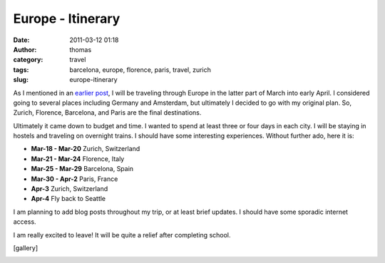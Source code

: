 Europe - Itinerary
##################
:date: 2011-03-12 01:18
:author: thomas
:category: travel
:tags: barcelona, europe, florence, paris, travel, zurich
:slug: europe-itinerary

As I mentioned in an `earlier post`_, I will be traveling through Europe
in the latter part of March into early April. I considered going to
several places including Germany and Amsterdam, but ultimately I decided
to go with my original plan. So, Zurich, Florence, Barcelona, and Paris
are the final destinations.

Ultimately it came down to budget and time. I wanted to spend at least
three or four days in each city. I will be staying in hostels and
traveling on overnight trains. I should have some interesting
experiences. Without further ado, here it is:

-  **Mar-18 - Mar-20** Zurich, Switzerland
-  **Mar-21 - Mar-24** Florence, Italy
-  **Mar-25 - Mar-29** Barcelona, Spain
-  **Mar-30 - Apr-2** Paris, France
-  **Apr-3** Zurich, Switzerland
-  **Apr-4** Fly back to Seattle

I am planning to add blog posts throughout my trip, or at least brief
updates. I should have some sporadic internet access.

I am really excited to leave! It will be quite a relief after completing
school.

[gallery]

|image0|

.. _earlier post: http://blog.thomasvandoren.com/archives/8

.. |image0| image:: http://blog.thomasvandoren.com/wp-includes/js/tinymce/plugins/wpgallery/img/t.gif
